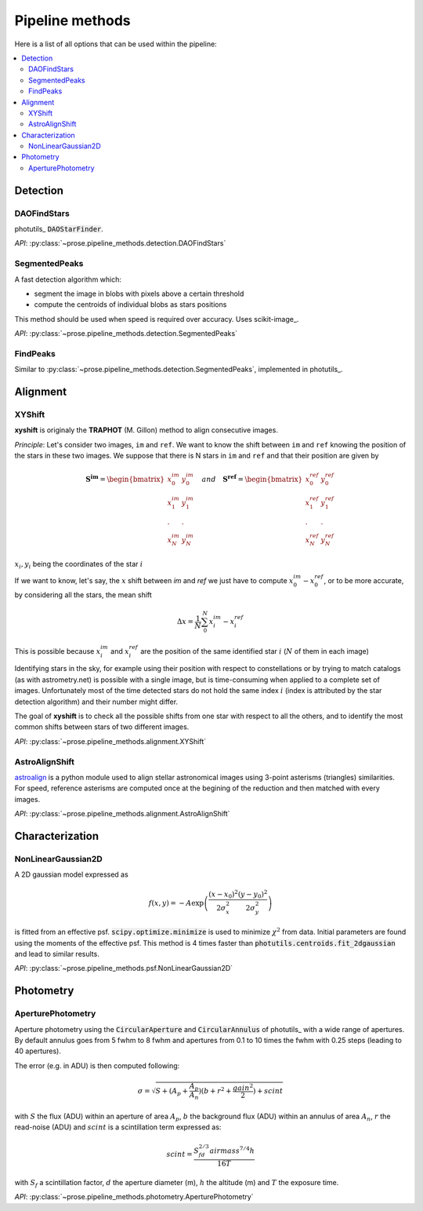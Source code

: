 .. _note-pipeline-methods:

Pipeline methods
################

Here is a list of all options that can be used within the pipeline:

.. contents:: 
   :local:

Detection
*********
DAOFindStars
-------------

photutils_ :code:`DAOStarFinder`.

*API*: :py:class:`~prose.pipeline_methods.detection.DAOFindStars`

SegmentedPeaks
----------------
A fast detection algorithm which:

- segment the image in blobs with pixels above a certain threshold
- compute the centroids of individual blobs as stars positions

.. image:: segmentation.png
   :align: center
   :height: 260px

This method should be used when speed is required over accuracy. Uses scikit-image_.

*API*: :py:class:`~prose.pipeline_methods.detection.SegmentedPeaks`

FindPeaks
---------

Similar to :py:class:`~prose.pipeline_methods.detection.SegmentedPeaks`, implemented in photutils_.

Alignment
*********
XYShift
-------

**xyshift** is originaly the **TRAPHOT** (M. Gillon) method to align consecutive images.

*Principle*: Let's consider two images, ``im`` and ``ref``. We want to know the shift between ``im`` and ``ref`` knowing the position of the stars in these two images. We suppose that there is N stars in ``im`` and ``ref`` and that their position are given by

.. math::

   \boldsymbol{S^{im}} = \begin{bmatrix}
   x^{im}_0 & y^{im}_0 \\
   x^{im}_1 & y^{im}_1 \\
   . & . \\
   x^{im}_N & y^{im}_N
   \end{bmatrix} \quad and \quad 
   \boldsymbol{S^{ref}} = \begin{bmatrix}
   x^{ref}_0 & y^{ref}_0 \\
   x^{ref}_1 & y^{ref}_1 \\
   . & . \\
   x^{ref}_N & y^{ref}_N
   \end{bmatrix}


:math:`x_i, y_i` being the coordinates of the star :math:`i`

If we want to know, let's say, the :math:`x` shift between `im` and `ref` we just have to compute :math:`x^{im}_0 - x^{ref}_0`, or to be more accurate, by considering all the stars, the mean shift

.. math::

    \Delta x = \frac{1}{N}\sum_{0}^{N} x^{im}_i - x^{ref}_i


This is possible because :math:`x^{im}_i`  and :math:`x^{ref}_i` are the position of the same identified star :math:`i` (:math:`N` of them in each image)

Identifying stars in the sky, for example using their position with respect to constellations or by trying to match catalogs (as with astrometry.net) is possible with a single image, but is time-consuming when applied to a complete set of images. Unfortunately most of the time detected stars do not hold the same index :math:`i` (index is attributed by the star detection algorithm) and their number might differ.

The goal of **xyshift** is to check all the possible shifts from one star with respect to all the others, and to identify the most common shifts between stars of two different images.

.. image:: xyshift_principle.png

*API*: :py:class:`~prose.pipeline_methods.alignment.XYShift`

AstroAlignShift
---------------

`astroalign <https://astroalign.readthedocs.io/en/latest/>`_ is a python module used to align stellar astronomical images using 3-point asterisms (triangles) similarities. For speed, reference asterisms are computed once at the begining of the reduction and then matched with every images.

*API*: :py:class:`~prose.pipeline_methods.alignment.AstroAlignShift`

Characterization
****************

NonLinearGaussian2D
-------------------

A 2D gaussian model expressed as

.. math::   

   f(x, y) = - A \exp\left(\frac{(x-x_0)^2}{2\sigma_x^2} \frac{(y-y_0)^2}{2\sigma_y^2}\right)

is fitted from an effective psf. :code:`scipy.optimize.minimize` is used to minimize :math:`\chi ^2` from data. Initial parameters are found using the moments of the effective psf. This method is 4 times faster than :code:`photutils.centroids.fit_2dgaussian` and lead to similar results.

*API*: :py:class:`~prose.pipeline_methods.psf.NonLinearGaussian2D`

Photometry
**********

AperturePhotometry
------------------

Aperture photometry using the :code:`CircularAperture` and :code:`CircularAnnulus` of photutils_ with a wide range of apertures. By default annulus goes from 5 fwhm to 8 fwhm and apertures from 0.1 to 10 times the fwhm with 0.25 steps (leading to 40 apertures).

The error (e.g. in ADU) is then computed following:

.. math::

   \sigma = \sqrt{S + (A_p + \frac{A_p}{A_n})(b + r^2 + \frac{gain^2}{2}) + scint }


.. image:: aperture_phot.png
   :align: center
   :width: 110px

with :math:`S` the flux (ADU) within an aperture of area :math:`A_p`, :math:`b` the background flux (ADU) within an annulus of area :math:`A_n`, :math:`r` the read-noise (ADU) and :math:`scint` is a scintillation term expressed as:


.. math::

   scint = \frac{S_fd^{2/3} airmass^{7/4} h}{16T}

with :math:`S_f` a scintillation factor, :math:`d` the aperture diameter (m), :math:`h` the altitude (m) and :math:`T` the exposure time.

*API*: :py:class:`~prose.pipeline_methods.photometry.AperturePhotometry`



